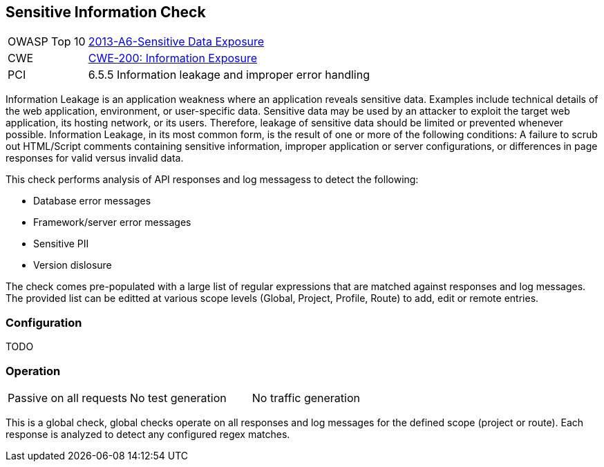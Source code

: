 [[Check_SensitiveInfo]]
== Sensitive Information Check

[cols="1,4"]
|====
| OWASP Top 10 | link:https://www.owasp.org/index.php/Top_10_2013-A6-Sensitive_Data_Exposure[2013-A6-Sensitive Data Exposure]
| CWE | https://cwe.mitre.org/data/definitions/200.html[CWE-200: Information Exposure] +
| PCI | 6.5.5 Information leakage and improper error handling
|====

Information Leakage is an application weakness where an application reveals sensitive data.  
Examples include technical details of the web application, environment, or user-specific data. 
Sensitive data may be used by an attacker to exploit the target web application, its hosting 
network, or its users. Therefore, leakage of sensitive data should be limited or prevented 
whenever possible. Information Leakage, in its most common form, is the result of one or more 
of the following conditions: A failure to scrub out HTML/Script comments containing sensitive 
information, improper application or server configurations, or differences in page responses 
for valid versus invalid data.

This check performs analysis of API responses and log messagess to detect the following:

* Database error messages
* Framework/server error messages
* Sensitive PII
* Version dislosure

The check comes pre-populated with a large list of regular expressions that are matched against
responses and log messages.
The provided list can be editted at various scope levels (Global, Project, Profile, Route) to 
add, edit or remote entries.

=== Configuration

TODO

=== Operation

|====
| Passive on all requests | No test generation | No traffic generation
|====

This is a global check, global checks operate on all responses and log messages for the defined scope
(project or route).  Each response is analyzed to detect any configured regex matches.

